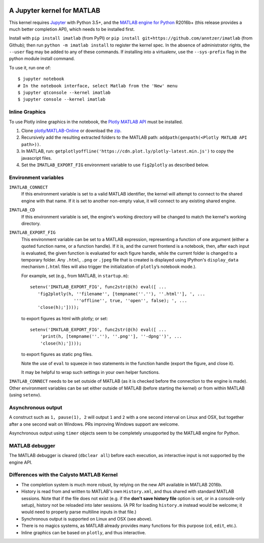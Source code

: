 |Python35| |MATLAB2016b|

.. |Python35| image:: https://img.shields.io/badge/python-3.5%2B-blue.svg
.. |MATLAB2016b| image:: https://img.shields.io/badge/MATLAB-2016b%2B-blue.svg

A Jupyter kernel for MATLAB
===========================

This kernel requires `Jupyter
<http://jupyter.readthedocs.org/en/latest/install.html>`_
with Python 3.5+, and the `MATLAB engine for Python
<https://www.mathworks.com/help/matlab/matlab-engine-for-python.html>`_ R2016b+
(this release provides a much better completion API), which needs to be
installed first.

Install with ``pip install imatlab`` (from PyPI) or ``pip
install git+https://github.com/anntzer/imatlab`` (from Github); then run
``python -m imatlab install`` to register the kernel spec.  In the absence of 
administrator rights, the ``--user`` flag may be added to any of these commands.
If installing into a virtualenv, use the ``--sys-prefix`` flag in the python 
module install command.


To use it, run one of::

    $ jupyter notebook
    # In the notebook interface, select Matlab from the 'New' menu
    $ jupyter qtconsole --kernel imatlab
    $ jupyter console --kernel imatlab


Inline Graphics
---------------------

To use Plotly inline graphics in the notebook, the `Plotly MATLAB API
<https://plot.ly/matlab>`_ must be installed.

1. Clone `plotly/MATLAB-Online <https://github.com/plotly/MATLAB-Online>`_ or
   download the `zip <https://github.com/plotly/MATLAB-api/archive/master.zip>`_.
2. Recursively add the resulting extracted folders to the MATLAB path:
   ``addpath(genpath(<Plotly MATLAB API path>))``.
3. In MATLAB, run: ``getplotlyoffline('https://cdn.plot.ly/plotly-latest.min.js')``
   to copy the javascript files.
4. Set the ``IMATLAB_EXPORT_FIG`` environment variable to use ``fig2plotly`` as
   described below.


Environment variables
---------------------

``IMATLAB_CONNECT``
   If this environment variable is set to a valid MATLAB identifier, the kernel
   will attempt to connect to the shared engine with that name.  If it is set
   to another non-empty value, it will connect to any existing shared engine.

``IMATLAB_CD``
   If this environment variable is set, the engine's working directory will be
   changed to match the kernel's working directory.

``IMATLAB_EXPORT_FIG``
   This environment variable can be set to a MATLAB expression, representing
   a function of one argument (either a quoted function name, or a function
   handle).  If it is, and the current frontend is a notebook, then, after
   each input is evaluated, the given function is evaluated for each figure
   handle, while the current folder is changed to a temporary folder.  Any
   ``.html``, ``.png`` or ``.jpeg`` file that is created is displayed using
   IPython's ``display_data`` mechanism (``.html`` files will also trigger the
   initialization of ``plotly``’s notebook mode.).

   For example, set (e.g., from MATLAB, in ``startup.m``)::

      setenv('IMATLAB_EXPORT_FIG', func2str(@(h) eval([ ...
         'fig2plotly(h, ''filename'', [tempname(''.''), ''.html''], ', ...
                       '''offline'', true, ''open'', false); ', ...
         'close(h);'])));

   to export figures as html with plotly; or set::

     setenv('IMATLAB_EXPORT_FIG', func2str(@(h) eval([ ...
         'print(h, [tempname(''.''), ''.png''], ''-dpng'')', ...
         'close(h);'])));

   to export figures as static png files.

   Note the use of ``eval`` to squeeze in two statements in the function handle
   (export the figure, and close it).

   It may be helpful to wrap such settings in your own helper functions.

``IMATLAB_CONNECT`` needs to be set outside of MATLAB (as it is checked before
the connection to the engine is made).  Other environment variables can be set
either outside of MATLAB (before starting the kernel) or from within MATLAB
(using ``setenv``).

Asynchronous output
-------------------

A construct such as ``1, pause(1), 2`` will output ``1`` and ``2`` with a one
second interval on Linux and OSX, but together after a one second wait on
Windows.  PRs improving Windows support are welcome.

Asynchronous output using ``timer`` objects seem to be completely unsupported
by the MATLAB engine for Python.

MATLAB debugger
---------------

The MATLAB debugger is cleared (``dbclear all``) before each execution, as
interactive input is not supported by the engine API.

Differences with the Calysto MATLAB Kernel
------------------------------------------

- The completion system is much more robust, by relying on the new API
  available in MATLAB 2016b.
- History is read from and written to MATLAB's own ``History.xml``, and thus
  shared with standard MATLAB sessions.  Note that if the file does not exist
  (e.g. if the **don't save history file** option is set, or in a console-only
  setup), history not be reloaded into later sessions.  (A PR for loading
  ``history.m`` instead would be welcome; it would need to properly parse
  multiline inputs in that file.)
- Synchronous output is supported on Linux and OSX (see above).
- There is no magics systems, as MATLAB already provides many functions for
  this purpose (``cd``, ``edit``, etc.).
- Inline graphics can be based on ``plotly``, and thus interactive.

